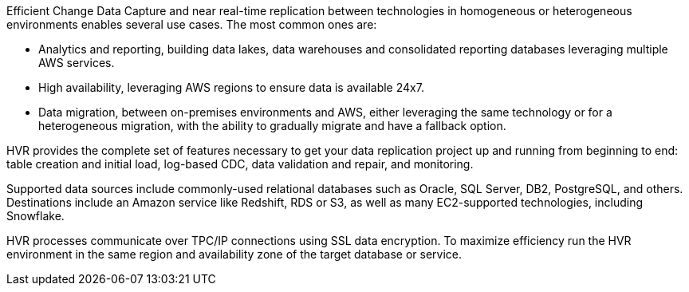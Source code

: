 // Replace the content in <>
// Briefly describe the software. Use consistent and clear branding. 
// Include the benefits of using the software on AWS, and provide details on usage scenarios.

Efficient Change Data Capture and near real-time replication between technologies in homogeneous or heterogeneous environments enables several use cases. The most common ones are:

*  Analytics and reporting, building data lakes, data warehouses and consolidated reporting databases leveraging multiple AWS services.
*  High availability, leveraging AWS regions to ensure data is available 24x7.
*  Data migration, between on-premises environments and AWS, either leveraging the same technology or for a heterogeneous migration, with the ability to gradually migrate and have a fallback option.

HVR provides the complete set of features necessary to get your data replication project up and running from beginning to end: table creation and initial load, log-based CDC, data validation and repair, and monitoring.

Supported data sources include commonly-used relational databases such as Oracle, SQL Server, DB2, PostgreSQL, and others. Destinations include an Amazon service like Redshift, RDS or S3, as well as many EC2-supported technologies, including Snowflake.

HVR processes communicate over TPC/IP connections using SSL data encryption. To maximize efficiency run the HVR environment in the same region and availability zone of the target database or service.
 

